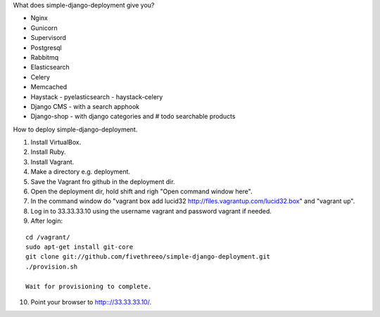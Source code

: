 What does simple-django-deployment give you?

- Nginx
- Gunicorn
- Supervisord
- Postgresql
- Rabbitmq
- Elasticsearch
- Celery
- Memcached
- Haystack - pyelasticsearch - haystack-celery
- Django CMS - with a search apphook
- Django-shop - with django categories and # todo searchable products 

How to deploy simple-django-deployment.

1. Install VirtualBox.
2. Install Ruby.
3. Install Vagrant.
4. Make a directory e.g. deployment.
5. Save the Vagrant fro github in the deployment dir.
6. Open the deployment dir, hold shift and righ "Open command window here".
7. In the command window do "vagrant box add lucid32 http://files.vagrantup.com/lucid32.box" and "vagrant up".
8. Log in to 33.33.33.10 using the username vagrant and password vagrant if needed.
9. After login:

::

    cd /vagrant/
    sudo apt-get install git-core 
    git clone git://github.com/fivethreeo/simple-django-deployment.git
    ./provision.sh
    
    Wait for provisioning to complete.
    
10. Point your browser to http:://33.33.33.10/.
